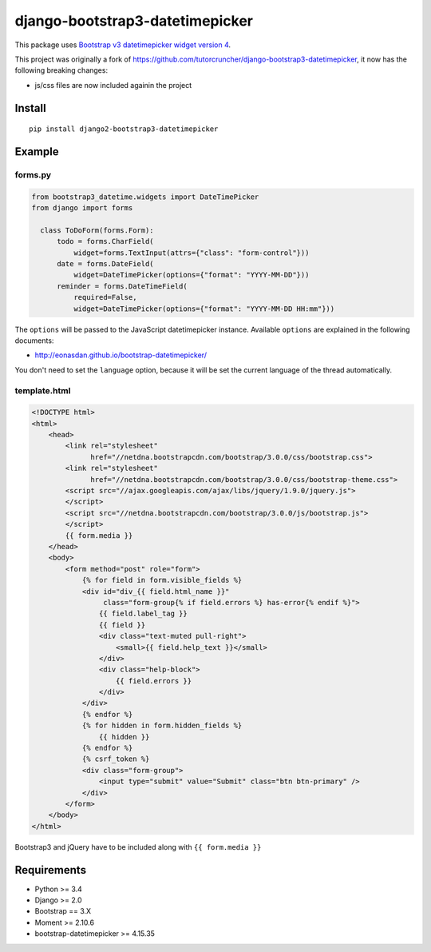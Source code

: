 django-bootstrap3-datetimepicker
================================

This package uses `Bootstrap v3 datetimepicker widget version
4 <https://github.com/Eonasdan/bootstrap-datetimepicker>`__.

This project was originally a fork of
https://github.com/tutorcruncher/django-bootstrap3-datetimepicker, it
now has the following breaking changes:

-  js/css files are now included againin the project

Install
-------

::

    pip install django2-bootstrap3-datetimepicker

Example
-------

forms.py
^^^^^^^^

.. code:: python

    from bootstrap3_datetime.widgets import DateTimePicker
    from django import forms

      class ToDoForm(forms.Form):
          todo = forms.CharField(
              widget=forms.TextInput(attrs={"class": "form-control"}))
          date = forms.DateField(
              widget=DateTimePicker(options={"format": "YYYY-MM-DD"}))
          reminder = forms.DateTimeField(
              required=False,
              widget=DateTimePicker(options={"format": "YYYY-MM-DD HH:mm"}))

The ``options`` will be passed to the JavaScript datetimepicker
instance. Available ``options`` are explained in the following
documents:

-  http://eonasdan.github.io/bootstrap-datetimepicker/

You don't need to set the ``language`` option, because it will be set
the current language of the thread automatically.

template.html
^^^^^^^^^^^^^

.. code:: html

    <!DOCTYPE html>
    <html>
        <head>
            <link rel="stylesheet"
                  href="//netdna.bootstrapcdn.com/bootstrap/3.0.0/css/bootstrap.css">
            <link rel="stylesheet"
                  href="//netdna.bootstrapcdn.com/bootstrap/3.0.0/css/bootstrap-theme.css">
            <script src="//ajax.googleapis.com/ajax/libs/jquery/1.9.0/jquery.js">
            </script>
            <script src="//netdna.bootstrapcdn.com/bootstrap/3.0.0/js/bootstrap.js">
            </script>
            {{ form.media }}
        </head>
        <body>
            <form method="post" role="form">
                {% for field in form.visible_fields %}
                <div id="div_{{ field.html_name }}"
                     class="form-group{% if field.errors %} has-error{% endif %}">
                    {{ field.label_tag }}
                    {{ field }}
                    <div class="text-muted pull-right">
                        <small>{{ field.help_text }}</small>
                    </div>
                    <div class="help-block">
                        {{ field.errors }}
                    </div>
                </div>
                {% endfor %}
                {% for hidden in form.hidden_fields %}
                    {{ hidden }}
                {% endfor %}
                {% csrf_token %}
                <div class="form-group">
                    <input type="submit" value="Submit" class="btn btn-primary" />
                </div>
            </form>
        </body>
    </html>

Bootstrap3 and jQuery have to be included along with
``{{ form.media }}``

Requirements
------------

-  Python >= 3.4
-  Django >= 2.0
-  Bootstrap == 3.X
-  Moment >= 2.10.6
-  bootstrap-datetimepicker >= 4.15.35

